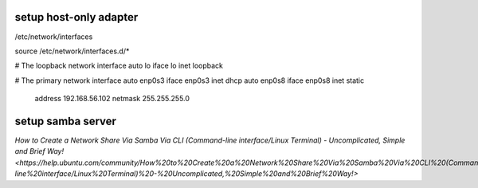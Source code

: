 setup host-only adapter
==========================
/etc/network/interfaces

source /etc/network/interfaces.d/*

# The loopback network interface
auto lo
iface lo inet loopback

# The primary network interface
auto enp0s3
iface enp0s3 inet dhcp
auto enp0s8
iface enp0s8 inet static
    address 192.168.56.102
    netmask 255.255.255.0


setup samba server
====================
`How to Create a Network Share Via Samba Via CLI (Command-line interface/Linux Terminal) - Uncomplicated, Simple and Brief Way! <https://help.ubuntu.com/community/How%20to%20Create%20a%20Network%20Share%20Via%20Samba%20Via%20CLI%20(Command-line%20interface/Linux%20Terminal)%20-%20Uncomplicated,%20Simple%20and%20Brief%20Way!>`
